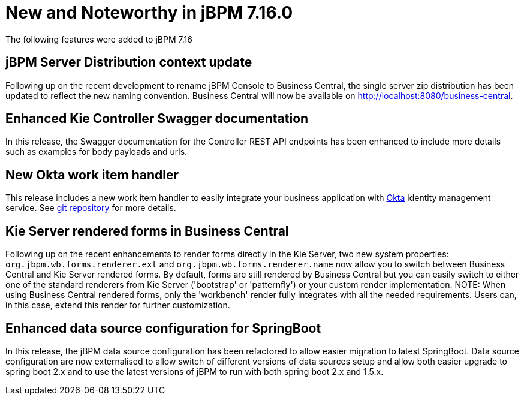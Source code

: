 [[_jbpmreleasenotes7160]]

= New and Noteworthy in jBPM 7.16.0

The following features were added to jBPM 7.16


== jBPM Server Distribution context update

Following up on the recent development to rename jBPM Console to Business Central, the single server zip distribution
has been updated to reflect the new naming convention. Business Central will now be available on http://localhost:8080/business-central.

== Enhanced Kie Controller Swagger documentation

In this release, the Swagger documentation for the Controller REST API endpoints has been enhanced to include more details
such as examples for body payloads and urls.

== New Okta work item handler

This release includes a new work item handler to easily integrate your business application with https://www.okta.com/[Okta]
identity management service. See https://github.com/kiegroup/jbpm-work-items/tree/master/okta-workitem[git repository]
for more details.

== Kie Server rendered forms in Business Central

Following up on the recent enhancements to render forms directly in the Kie Server, two new system properties:
`org.jbpm.wb.forms.renderer.ext` and `org.jbpm.wb.forms.renderer.name` now allow you to switch between Business Central
and Kie Server rendered forms. By default, forms are still rendered by Business Central but you can easily switch to either
one of the standard renderers from Kie Server ('bootstrap' or 'patternfly') or your custom render implementation.
NOTE: When using Business Central rendered forms, only the 'workbench' render fully integrates with all the needed
requirements. Users can, in this case, extend this render for further customization.

== Enhanced data source configuration for SpringBoot

In this release, the jBPM data source configuration has been refactored to allow easier migration to latest SpringBoot.
Data source configuration are now externalised to allow switch of different versions of data sources setup and allow both
easier upgrade to spring boot 2.x and to use the latest versions of jBPM to run with both spring boot 2.x and 1.5.x.